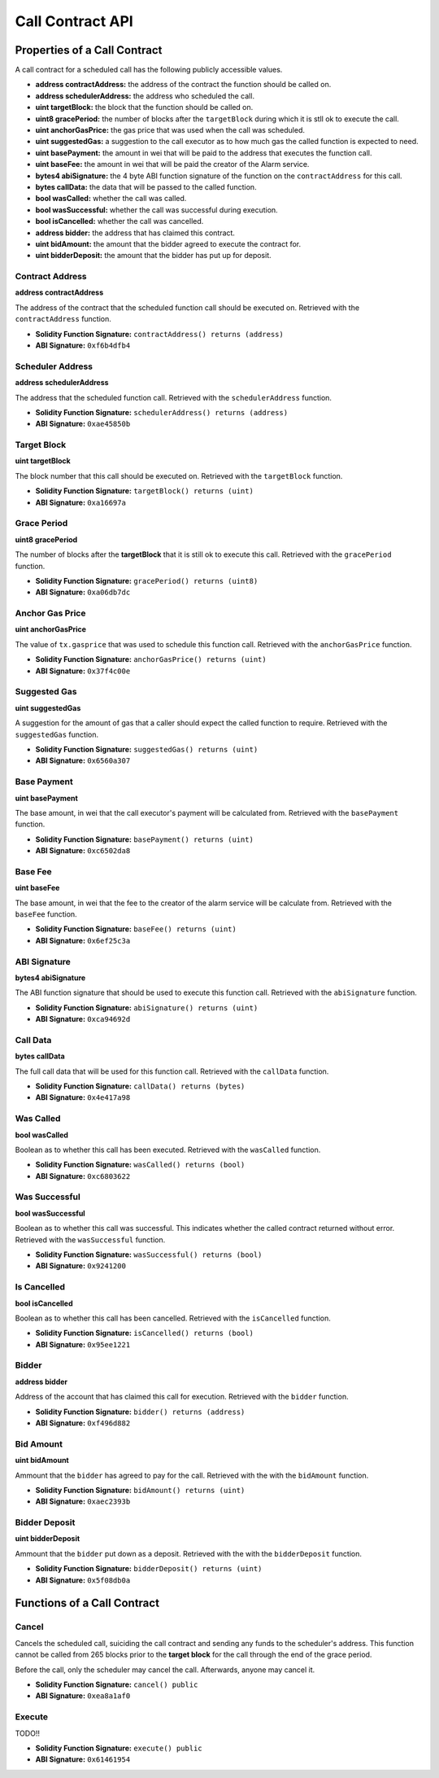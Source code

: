 Call Contract API
=================


Properties of a Call Contract
-----------------------------

A call contract for a scheduled call has the following publicly accessible
values.


* **address contractAddress:** the address of the contract the function should be called on.
* **address schedulerAddress:** the address who scheduled the call.
* **uint targetBlock:** the block that the function should be called on.
* **uint8 gracePeriod:** the number of blocks after the ``targetBlock`` during
  which it is stll ok to execute the call.
* **uint anchorGasPrice:** the gas price that was used when the call was
  scheduled.
* **uint suggestedGas:** a suggestion to the call executor as to how much gas
  the called function is expected to need.
* **uint basePayment:** the amount in wei that will be paid to the address that
  executes the function call.
* **uint baseFee:** the amount in wei that will be paid the creator of the
  Alarm service.
* **bytes4 abiSignature:** the 4 byte ABI function signature of the function on the
  ``contractAddress`` for this call.
* **bytes callData:** the data that will be passed to the called function.

* **bool wasCalled:** whether the call was called.
* **bool wasSuccessful:** whether the call was successful during execution.
* **bool isCancelled:** whether the call was cancelled.
* **address bidder:** the address that has claimed this contract.
* **uint bidAmount:** the amount that the bidder agreed to execute the contract for.
* **uint bidderDeposit:** the amount that the bidder has put up for deposit.


Contract Address
^^^^^^^^^^^^^^^^

**address contractAddress**

The address of the contract that the scheduled function call should be executed
on.  Retrieved with the ``contractAddress`` function.

* **Solidity Function Signature:** ``contractAddress() returns (address)``
* **ABI Signature:** ``0xf6b4dfb4``


Scheduler Address
^^^^^^^^^^^^^^^^^

**address schedulerAddress**

The address that the scheduled function call.  Retrieved with the
``schedulerAddress`` function.

* **Solidity Function Signature:** ``schedulerAddress() returns (address)``
* **ABI Signature:** ``0xae45850b``

Target Block
^^^^^^^^^^^^

**uint targetBlock**

The block number that this call should be executed on.  Retrieved with the
``targetBlock`` function.

* **Solidity Function Signature:** ``targetBlock() returns (uint)``
* **ABI Signature:** ``0xa16697a``


Grace Period
^^^^^^^^^^^^

**uint8 gracePeriod**

The number of blocks after the **targetBlock** that it is still ok to execute
this call.  Retrieved with the ``gracePeriod`` function.

* **Solidity Function Signature:** ``gracePeriod() returns (uint8)``
* **ABI Signature:** ``0xa06db7dc``


Anchor Gas Price
^^^^^^^^^^^^^^^^

**uint anchorGasPrice**

The value of ``tx.gasprice`` that was used to schedule this function call.
Retrieved with the ``anchorGasPrice`` function.

* **Solidity Function Signature:** ``anchorGasPrice() returns (uint)``
* **ABI Signature:** ``0x37f4c00e``


Suggested Gas
^^^^^^^^^^^^^

**uint suggestedGas**

A suggestion for the amount of gas that a caller should expect the called
function to require.  Retrieved with the ``suggestedGas`` function.

* **Solidity Function Signature:** ``suggestedGas() returns (uint)``
* **ABI Signature:** ``0x6560a307``


Base Payment
^^^^^^^^^^^^

**uint basePayment**

The base amount, in wei that the call executor's payment will be calculated
from. Retrieved with the ``basePayment`` function.

* **Solidity Function Signature:** ``basePayment() returns (uint)``
* **ABI Signature:** ``0xc6502da8``

Base Fee
^^^^^^^^

**uint baseFee**

The base amount, in wei that the fee to the creator of the alarm service will
be calculate from. Retrieved with the ``baseFee`` function.

* **Solidity Function Signature:** ``baseFee() returns (uint)``
* **ABI Signature:** ``0x6ef25c3a``


ABI Signature
^^^^^^^^^^^^^

**bytes4 abiSignature**

The ABI function signature that should be used to execute this function call.
Retrieved with the ``abiSignature`` function.

* **Solidity Function Signature:** ``abiSignature() returns (uint)``
* **ABI Signature:** ``0xca94692d``


Call Data
^^^^^^^^^

**bytes callData**

The full call data that will be used for this function call.  Retrieved
with the ``callData`` function.

* **Solidity Function Signature:** ``callData() returns (bytes)``
* **ABI Signature:** ``0x4e417a98``


Was Called
^^^^^^^^^^

**bool wasCalled**

Boolean as to whether this call has been executed.  Retrieved
with the ``wasCalled`` function.

* **Solidity Function Signature:** ``wasCalled() returns (bool)``
* **ABI Signature:** ``0xc6803622``


Was Successful
^^^^^^^^^^^^^^

**bool wasSuccessful**

Boolean as to whether this call was successful.  This indicates whether the
called contract returned without error.  Retrieved with the ``wasSuccessful``
function.

* **Solidity Function Signature:** ``wasSuccessful() returns (bool)``
* **ABI Signature:** ``0x9241200``


Is Cancelled
^^^^^^^^^^^^

**bool isCancelled**

Boolean as to whether this call has been cancelled. Retrieved with the
``isCancelled`` function.

* **Solidity Function Signature:** ``isCancelled() returns (bool)``
* **ABI Signature:** ``0x95ee1221``


Bidder
^^^^^^

**address bidder**

Address of the account that has claimed this call for execution.  Retrieved
with the ``bidder`` function.

* **Solidity Function Signature:** ``bidder() returns (address)``
* **ABI Signature:** ``0xf496d882``


Bid Amount
^^^^^^^^^^

**uint bidAmount**

Ammount that the ``bidder`` has agreed to pay for the call. Retrieved with the
with the ``bidAmount`` function.

* **Solidity Function Signature:** ``bidAmount() returns (uint)``
* **ABI Signature:** ``0xaec2393b``


Bidder Deposit
^^^^^^^^^^^^^^

**uint bidderDeposit**

Ammount that the ``bidder`` put down as a deposit. Retrieved with the
with the ``bidderDeposit`` function.

* **Solidity Function Signature:** ``bidderDeposit() returns (uint)``
* **ABI Signature:** ``0x5f08db0a``


Functions of a Call Contract
----------------------------

Cancel
^^^^^^

Cancels the scheduled call, suiciding the call contract and sending any funds
to the scheduler's address.  This function cannot be called from 265 blocks
prior to the **target block** for the call through the end of the grace period.

Before the call, only the scheduler may cancel the call.  Afterwards, anyone
may cancel it.

* **Solidity Function Signature:** ``cancel() public``
* **ABI Signature:** ``0xea8a1af0``


Execute
^^^^^^^

TODO!!

* **Solidity Function Signature:** ``execute() public``
* **ABI Signature:** ``0x61461954``
